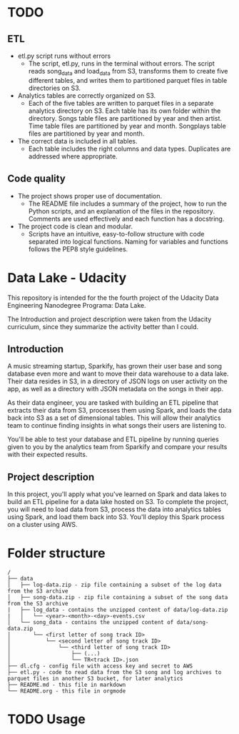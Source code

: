 * TODO 
** ETL
   - etl.py script runs without errors
     - The script, etl.py, runs in the terminal without errors. The script reads song_data and load_data from S3, transforms them to create five different tables, and writes them to partitioned parquet files in table directories on S3.
   - Analytics tables are correctly organized on S3.
     - Each of the five tables are written to parquet files in a separate analytics directory on S3. Each table has its own folder within the directory. Songs table files are partitioned by year and then artist. Time table files are partitioned by year and month. Songplays table files are partitioned by year and month.
   - The correct data is included in all tables.
     - Each table includes the right columns and data types. Duplicates are addressed where appropriate.
** Code quality
   - The project shows proper use of documentation.
     - The README file includes a summary of the project, how to run the Python scripts, and an explanation of the files in the repository. Comments are used effectively and each function has a docstring.
   - The project code is clean and modular.
     - Scripts have an intuitive, easy-to-follow structure with code separated into logical functions. Naming for variables and functions follows the PEP8 style guidelines.

* Data Lake - Udacity

  This repository is intended for the the fourth project of the Udacity Data Engineering Nanodegree Programa: Data Lake.

  The Introduction and project description were taken from the Udacity curriculum, since they summarize the activity better than I could.

** Introduction

A music streaming startup, Sparkify, has grown their user base and song database even more and want to move their data warehouse to a data lake. Their data resides in S3, in a directory of JSON logs on user activity on the app, as well as a directory with JSON metadata on the songs in their app.

As their data engineer, you are tasked with building an ETL pipeline that extracts their data from S3, processes them using Spark, and loads the data back into S3 as a set of dimensional tables. This will allow their analytics team to continue finding insights in what songs their users are listening to.

You'll be able to test your database and ETL pipeline by running queries given to you by the analytics team from Sparkify and compare your results with their expected results.

** Project description

In this project, you'll apply what you've learned on Spark and data lakes to build an ETL pipeline for a data lake hosted on S3. To complete the project, you will need to load data from S3, process the data into analytics tables using Spark, and load them back into S3. You'll deploy this Spark process on a cluster using AWS.

* Folder structure

#+BEGIN_SRC 
/
├── data
│   ├── log-data.zip - zip file containing a subset of the log data from the S3 archive
│   ├── song-data.zip - zip file containing a subset of the song data from the S3 archive
|   ├── log_data - contains the unzipped content of data/log-data.zip
|   │   └── <year>-<month>-<day>-events.csv
│   └── song_data - contains the unzipped content of data/song-data.zip
│       └── <first letter of song track ID>
│           └── <second letter of song track ID>
│               └── <third letter of song track ID>
│                   ├── (...)
│                   └── TR<track ID>.json
├── dl.cfg - config file with access key and secret to AWS
├── etl.py - code to read data from the S3 song and log archives to parquet files in another S3 bucket, for later analytics
├── README.md - this file in markdown
└── README.org - this file in orgmode
#+END_SRC

* TODO Usage
